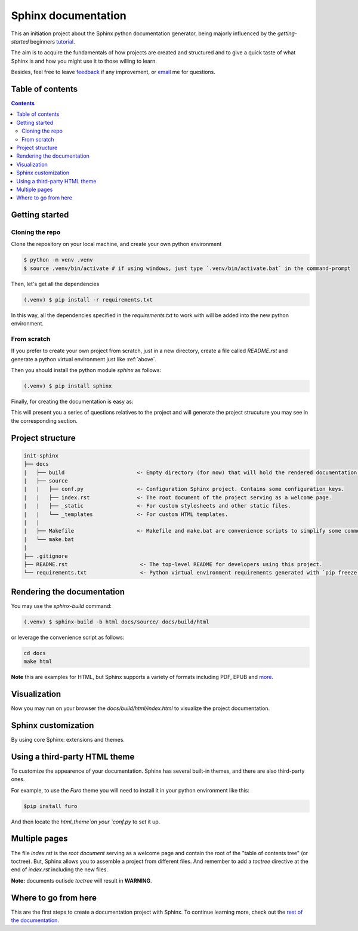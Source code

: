 Sphinx documentation
====================

This an initiation project about the Sphinx python documentation generator, being majorly influenced by the *getting-started* beginners `tutorial <https://www.sphinx-doc.org/en/master/tutorial/index.html>`__.

The aim is to acquire the fundamentals of how projects are created and structured and to give a quick taste of what Sphinx is and how you might use it to those willing to learn.

Besides, feel free to leave `feedback <https://github.com/albeertito7/init-sphinx/issues/new>`__ if any improvement, or `email <mailto:albertperezdatsira@gmail.com>`__ me for questions.

Table of contents
-----------------

.. contents::
    :backlinks: none
    :depth: 2
    :class: title


Getting started
---------------

Cloning the repo
^^^^^^^^^^^^^^^^^

Clone the repository on your local machine, and create your own python environment

.. _above:

.. code-block:: bash

    $ python -m venv .venv
    $ source .venv/bin/activate # if using windows, just type `.venv/bin/activate.bat` in the command-prompt

Then, let's get all the dependencies

.. code-block:: bash

    (.venv) $ pip install -r requirements.txt

In this way, all the dependencies specified in the *requirements.txt* to work with will be added into the new python environment.


From scratch
^^^^^^^^^^^^

If you prefer to create your own project from scratch, just in a new directory, create a file called `README.rst` and generate a python virtual environment just like :ref:`above`.

Then you should install the python module *sphinx* as follows:

.. code-block:: bash

    (.venv) $ pip install sphinx


Finally, for creating the documentation is easy as:

.. code-block: bash

    (.venv) $ sphinx-quickstart docs

This will present you a series of questions relatives to the project and will generate the project strucuture you may see in the corresponding section.

Project structure
-----------------

.. code-block:: raw

    init-sphinx
    ├── docs
    |   ├── build                       <- Empty directory (for now) that will hold the rendered documentation.
    |   ├── source
    |   |   ├── conf.py                 <- Configuration Sphinx project. Contains some configuration keys.
    |   |   ├── index.rst               <- The root document of the project serving as a welcome page.
    |   |   ├── _static                 <- For custom stylesheets and other static files.
    |   |   └── _templates              <- For custom HTML templates.
    |   |
    |   ├── Makefile                    <- Makefile and make.bat are convenience scripts to simplify some common Sphinx operations, such as rendering.
    |   └── make.bat
    |
    ├── .gitignore
    ├── README.rst                       <- The top-level README for developers using this project.
    └── requirements.txt                 <- Python virtual environment requirements generated with `pip freeze > requirements.txt`


Rendering the documentation
---------------------------

You may use the `sphinx-build` command:

.. code-block:: bash

    (.venv) $ sphinx-build -b html docs/source/ docs/build/html

or leverage the convenience script as follows:

.. code-block:: bash

    cd docs
    make html

**Note** this are examples for HTML, but Sphinx supports a variety of formats including PDF, EPUB and `more <https://www.sphinx-doc.org/en/master/usage/builders/index.html#builders>`__.

Visualization
-------------

Now you may run on your browser the *docs/build/html/index.html* to visualize the project documentation.



Sphinx customization
--------------------

By using core Sphinx: extensions and themes.


Using a third-party HTML theme
------------------------------

To customize the appearence of your documentation.
Sphinx has several built-in themes, and there are also third-party ones.

For example, to use the `Furo` theme you will need to install it in your python environment like this:

.. code-block:: bash

    $pip install furo

And then locate the `html_theme`on your `conf.py` to set it up.

Multiple pages
--------------

The file `index.rst` is the `root document` serving as a welcome page and contain the root of the "table of contents tree" (or toctree).
But, Sphinx allows you to assemble a project from different files.
And remember to add a `toctree` directive at the end of `index.rst` including the new files.

**Note:** documents outisde `toctree` will result in **WARNING**.

Where to go from here
---------------------

This are the first steps to create a documentation project with Sphinx.
To continue learning more, check out the `rest of the documentation <https://www.sphinx-doc.org/en/master/contents.html#contents>`__.